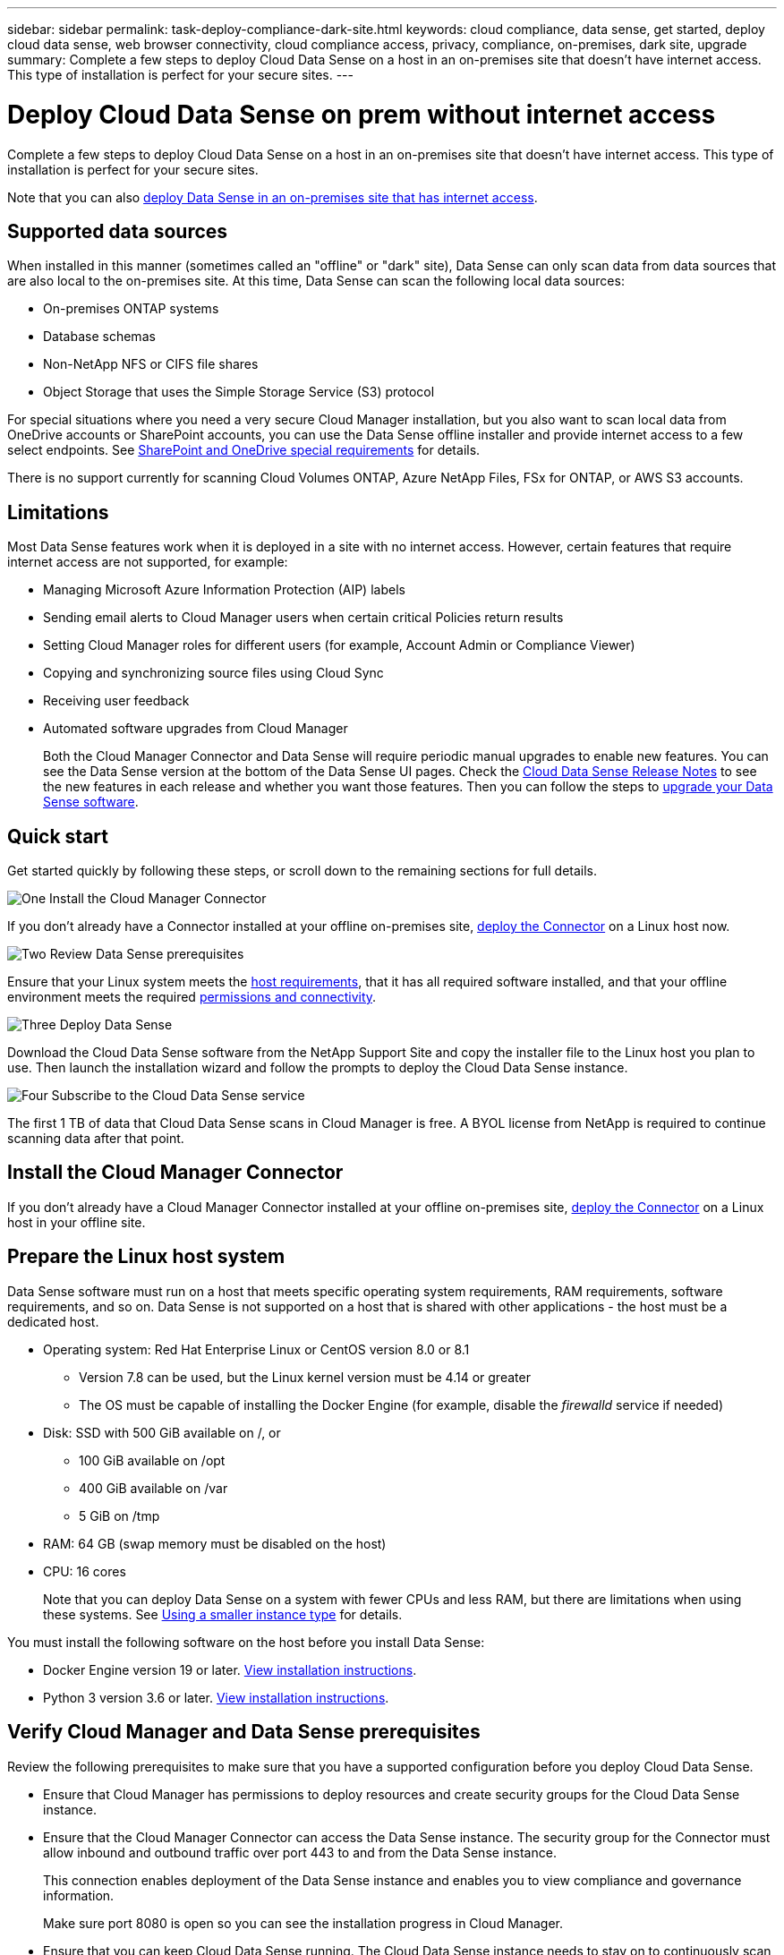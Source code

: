 ---
sidebar: sidebar
permalink: task-deploy-compliance-dark-site.html
keywords: cloud compliance, data sense, get started, deploy cloud data sense, web browser connectivity, cloud compliance access, privacy, compliance, on-premises, dark site, upgrade
summary: Complete a few steps to deploy Cloud Data Sense on a host in an on-premises site that doesn’t have internet access. This type of installation is perfect for your secure sites.
---

= Deploy Cloud Data Sense on prem without internet access
:hardbreaks:
:nofooter:
:icons: font
:linkattrs:
:imagesdir: ./media/

[.lead]
Complete a few steps to deploy Cloud Data Sense on a host in an on-premises site that doesn’t have internet access. This type of installation is perfect for your secure sites.

Note that you can also link:task-deploy-compliance-onprem.html[deploy Data Sense in an on-premises site that has internet access].

== Supported data sources

When installed in this manner (sometimes called an "offline" or "dark" site), Data Sense can only scan data from data sources that are also local to the on-premises site. At this time, Data Sense can scan the following local data sources:

* On-premises ONTAP systems
* Database schemas
* Non-NetApp NFS or CIFS file shares
* Object Storage that uses the Simple Storage Service (S3) protocol

For special situations where you need a very secure Cloud Manager installation, but you also want to scan local data from OneDrive accounts or SharePoint accounts, you can use the Data Sense offline installer and provide internet access to a few select endpoints. See <<SharePoint and OneDrive special requirements,SharePoint and OneDrive special requirements>> for details.

There is no support currently for scanning Cloud Volumes ONTAP, Azure NetApp Files, FSx for ONTAP, or AWS S3 accounts.

== Limitations

Most Data Sense features work when it is deployed in a site with no internet access. However, certain features that require internet access are not supported, for example:

* Managing Microsoft Azure Information Protection (AIP) labels
*	Sending email alerts to Cloud Manager users when certain critical Policies return results
*	Setting Cloud Manager roles for different users (for example, Account Admin or Compliance Viewer)
*	Copying and synchronizing source files using Cloud Sync
* Receiving user feedback
* Automated software upgrades from Cloud Manager
+
Both the Cloud Manager Connector and Data Sense will require periodic manual upgrades to enable new features. You can see the Data Sense version at the bottom of the Data Sense UI pages. Check the link:whats-new.html[Cloud Data Sense Release Notes] to see the new features in each release and whether you want those features. Then you can follow the steps to <<Upgrade Data Sense software,upgrade your Data Sense software>>.

== Quick start

Get started quickly by following these steps, or scroll down to the remaining sections for full details.

.image:https://raw.githubusercontent.com/NetAppDocs/common/main/media/number-1.png[One] Install the Cloud Manager Connector

[role="quick-margin-para"]
If you don't already have a Connector installed at your offline on-premises site, https://docs.netapp.com/us-en/cloud-manager-setup-admin/task-install-connector-onprem-no-internet.html[deploy the Connector^] on a Linux host now.

.image:https://raw.githubusercontent.com/NetAppDocs/common/main/media/number-2.png[Two] Review Data Sense prerequisites

[role="quick-margin-para"]
Ensure that your Linux system meets the <<Prepare the Linux host system,host requirements>>, that it has all required software installed, and that your offline environment meets the required <<Verify Cloud Manager and Data Sense prerequisites,permissions and connectivity>>.

.image:https://raw.githubusercontent.com/NetAppDocs/common/main/media/number-3.png[Three] Deploy Data Sense

[role="quick-margin-para"]
Download the Cloud Data Sense software from the NetApp Support Site and copy the installer file to the Linux host you plan to use. Then launch the installation wizard and follow the prompts to deploy the Cloud Data Sense instance.

.image:https://raw.githubusercontent.com/NetAppDocs/common/main/media/number-4.png[Four] Subscribe to the Cloud Data Sense service

[role="quick-margin-para"]
The first 1 TB of data that Cloud Data Sense scans in Cloud Manager is free. A BYOL license from NetApp is required to continue scanning data after that point.

== Install the Cloud Manager Connector

If you don't already have a Cloud Manager Connector installed at your offline on-premises site, https://docs.netapp.com/us-en/cloud-manager-setup-admin/task-install-connector-onprem-no-internet.html[deploy the Connector^] on a Linux host in your offline site.

== Prepare the Linux host system

Data Sense software must run on a host that meets specific operating system requirements, RAM requirements, software requirements, and so on. Data Sense is not supported on a host that is shared with other applications - the host must be a dedicated host.

* Operating system: Red Hat Enterprise Linux or CentOS version 8.0 or 8.1
** Version 7.8 can be used, but the Linux kernel version must be 4.14 or greater
** The OS must be capable of installing the Docker Engine (for example, disable the _firewalld_ service if needed)
* Disk: SSD with 500 GiB available on /, or
** 100 GiB available on /opt
** 400 GiB available on /var
** 5 GiB on /tmp
* RAM: 64 GB (swap memory must be disabled on the host)
* CPU: 16 cores
+
Note that you can deploy Data Sense on a system with fewer CPUs and less RAM, but there are limitations when using these systems. See link:concept-cloud-compliance.html#using-a-smaller-instance-type[Using a smaller instance type] for details.

You must install the following software on the host before you install Data Sense:

* Docker Engine version 19 or later. https://docs.docker.com/engine/install/[View installation instructions^].
* Python 3 version 3.6 or later. https://www.python.org/downloads/[View installation instructions^].

== Verify Cloud Manager and Data Sense prerequisites

Review the following prerequisites to make sure that you have a supported configuration before you deploy Cloud Data Sense.

* Ensure that Cloud Manager has permissions to deploy resources and create security groups for the Cloud Data Sense instance.
* Ensure that the Cloud Manager Connector can access the Data Sense instance. The security group for the Connector must allow inbound and outbound traffic over port 443 to and from the Data Sense instance.
+
This connection enables deployment of the Data Sense instance and enables you to view compliance and governance information.
+
Make sure port 8080 is open so you can see the installation progress in Cloud Manager.
* Ensure that you can keep Cloud Data Sense running. The Cloud Data Sense instance needs to stay on to continuously scan your data.
* Ensure web browser connectivity to Cloud Data Sense. After Cloud Data Sense is enabled, ensure that users access the Cloud Manager interface from a host that has a connection to the Data Sense instance.
+
The Data Sense instance uses a private IP address to ensure that the indexed data isn't accessible to others. As a result, the web browser that you use to access Cloud Manager must have a connection to that private IP address. That connection can come from a host that's inside the same network as the Data Sense instance.

== SharePoint and OneDrive special requirements

When Cloud Manager and Data Sense are deployed in a site with no internet access, you can scan local files in SharePoint and OneDrive accounts by providing internet access to a few select endpoints.

[cols="50,50",options="header"]
|===
| Endpoints
| Purpose

|
\login.microsoft.com
\graph.microsoft.com

| Communication with Microsoft servers to log in to the selected online service.

| \https://cloudmanager.cloud.netapp.com

| Communication with the Cloud Manager service, which includes NetApp accounts.

|===

Access to _cloudmanager.cloud.netapp.com_ is required only during the initial connections to these external services.

== Deploy Data Sense

For typical configurations you'll install the software on a single host system. link:task-deploy-compliance-dark-site.html#single-host-installation-for-typical-configurations[See those steps here].

For very large configurations where you'll be scanning petabytes of data, you can include multiple hosts to provide additional processing power. link:task-deploy-compliance-dark-site.html#multi-host-installation-for-large-configurations[See those steps here].

=== Single-host installation for typical configurations

Follow these steps when installing Data Sense software on a single on-premises host in an offline environment.

.What you'll need

* Verify that your Linux system meets the <<Prepare the Linux host system,host requirements>>.
* Verify that you have installed the two prerequisite software packages (Docker Engine and Python 3).
* Make sure you have root privileges on the Linux system.
* Verify that your offline environment meets the required <<Verify Cloud Manager and Data Sense prerequisites,permissions and connectivity>>.

.Steps

. On an internet-configured system, download the Cloud Data Sense software from the https://mysupport.netapp.com/site/products/all/details/cloud-data-sense/downloads-tab/[NetApp Support Site^]. The file you should select is named *DataSense-offline-bundle-<version>.tar.gz*.

. Copy the installer bundle to the Linux host you plan to use in the dark site.

. Unzip the installer bundle on the host machine, for example:
+
[source,cli]
tar -xzf DataSense-offline-bundle-v1.10.0.tar.gz
+
This extracts required software and the actual installation file *cc_onprem_installer_<version>.tar.gz*.

. Launch Cloud Manager and click the *Data Sense* tab.

. Click *Activate Data Sense*.
+
image:screenshot_cloud_compliance_deploy_start.png[A screenshot of selecting the button to activate Cloud Data Sense.]

. Click *Deploy* to start the on-prem deployment wizard.
+
image:screenshot_cloud_compliance_deploy_darksite.png[A screenshot of selecting the button to deploy Cloud Data Sense on premises.]

. In the _Deploy Data Sense On Premises_ dialog, copy the provided command and paste it in a text file so you can use it later, and click *Close*. For example:
+
`sudo ./install.sh -a 12345 -c 27AG75 -t 2198qq --darksite`

. Unzip the installation file on the host machine, for example:
+
[source,cli]
tar -xzf cc_onprem_installer_1.10.0.tar.gz

. When prompted by the installer, you can enter the required values in a series of prompts, or you can provide the required parameters as command line arguments to the installer:

+
[cols="50a,50",options="header"]
|===
| Enter parameters as prompted:
| Enter the full command:

|
a. Paste the information you copied from step 7:
`sudo ./install.sh -a <account_id> -c <agent_id> -t <token> --darksite`
b. Enter the IP address or host name of the Data Sense host machine so it can be accessed by the Connector instance.
c. Enter the IP address or host name of the Cloud Manager Connector host machine so it can be accessed by the Data Sense instance.
| Alternatively, you can create the whole command in advance, providing the necessary host parameters:
`sudo ./install.sh -a <account_id> -c <agent_id> -t <token> --host <ds_host> --manager-host <cm_host> --no-proxy --darksite`
|===

+
Variable values:

* _account_id_ = NetApp Account ID
* _agent_id_ = Connector ID
* _token_ = jwt user token
* _ds_host_ = IP address or host name of the Data Sense Linux system.
* _cm_host_ = IP address or host name of the Cloud Manager Connector system.

.Result

The Data Sense installer installs packages, registers the installation, and installs Data Sense. Installation can take 10 to 20 minutes.

If there is connectivity over port 8080 between the host machine and the Connector instance, you will see the installation progress in the Data Sense tab in Cloud Manager.

.What's Next
From the Configuration page you can select the local link:task-getting-started-compliance.html[on-prem ONTAP clusters] and link:task-scanning-databases.html[databases] that you want to scan.

You can also link:task-licensing-datasense.html#use-a-cloud-data-sense-byol-license[set up BYOL licensing for Cloud Data Sense] from the Digital Wallet page at this time. You will not be charged until the amount of data exceeds 1 TB.

=== Multi-host installation for large configurations

For very large configurations where you'll be scanning petabytes of data, you can include multiple hosts to provide additional processing power. When using multiple host systems, the primary system is called the _Manager node_ and the additional systems that provide extra processing power are called _Scanner nodes_.

Follow these steps when installing Data Sense software on multiple on-premises hosts in an offline environment.

.What you'll need

* Verify that all your Linux systems for the Manager and Scanner nodes meet the <<Prepare the Linux host system,host requirements>>.
* Verify that you have installed the two prerequisite software packages (Docker Engine and Python 3).
* Make sure you have root privileges on the Linux systems.
* Verify that your offline environment meets the required <<Verify Cloud Manager and Data Sense prerequisites,permissions and connectivity>>.
* You must have the IP addresses of the scanner node hosts that you plan to use.
* The following ports and protocols must be enabled on all hosts:
+
[cols="15,20,55",options="header"]
|===
| Port
| Protocols
| Description

|2377 | TCP | Cluster management communications
|7946 | TCP, UDP | Inter-node communication
|4789 | UDP | Overlay network traffic
|50 | ESP | Encrypted IPsec overlay network (ESP) traffic
|111 | TCP, UDP | NFS Server for sharing files between the hosts (needed from each scanner node to manager node)
|2049 | TCP, UDP | NFS Server for sharing files between the hosts (needed from each scanner node to manager node)

|===

.Steps

. Follow steps 1 through 8 from the link:task-deploy-compliance-dark-site.html#deploy-data-sense-on-a-single-host-typical-configuration[Single-host installation] on the manager node.

. As shown in step 9, when prompted by the installer, you can enter the required values in a series of prompts, or you can provide the required parameters as command line arguments to the installer.
+
In addition to the variables available for a single-host installation, a new option *-n <node_ip>* is used to specify the IP addresses of the scanner nodes. Multiple node IPs are separated by a comma.
+
For example, this command adds 3 scanner nodes:
`sudo ./install.sh -a <account_id> -c <agent_id> -t <token> --host <ds_host> --manager-host <cm_host> *-n <node_ip1>,<node_ip2>,<node_ip3>* --no-proxy --darksite`

. Before the manager node installation completes, a dialog displays the installation command needed for the scanner nodes. Copy the command and save it in a text file. For example:
+
`sudo ./node_install.sh -m 10.11.12.13 -t ABCDEF-1-3u69m1-1s35212`

. On *each* scanner node host:
.. Copy the Data Sense installer file (*cc_onprem_installer_<version>.tar.gz*) to the host machine.
.. Unzip the installer file.
.. Paste and run the command that you copied in step 3.
+
When the installation finishes on all scanner nodes and they have been joined to the manager node, the manager node installation finishes as well.

.Result

The Cloud Data Sense installer finishes installing packages, and registers the installation. Installation can take 15 to 25 minutes.

.What's Next
From the Configuration page you can select the local link:task-getting-started-compliance.html[on-prem ONTAP clusters] and local link:task-scanning-databases.html[databases] that you want to scan.

You can also link:task-licensing-datasense.html#use-a-cloud-data-sense-byol-license[set up BYOL licensing for Cloud Data Sense] from the Digital Wallet page at this time. You will not be charged until the amount of data exceeds 1 TB.

== Upgrade Data Sense software

Since Data Sense software is updated with new features on a regular basis, you should get into a routine to check for new versions periodically to make sure you're using the newest software and features. You'll need to upgrade Data Sense software manually because there's no internet connectivity to perform the upgrade automatically.

.Before you begin

* Data Sense software can be upgraded one major version at a time. For example, if you have version 1.9.x installed, you can upgrade only to 1.10.x. If you are a few major versions behind, you'll need to upgrade the software multiple times.
* Verify that your on-prem Connector software has been upgraded to the newest available version. https://docs.netapp.com/us-en/cloud-manager-setup-admin/task-managing-connectors.html#upgrade-the-connector-on-prem-without-internet-access[See the Connector upgrade steps^].

.Steps

. On an internet-configured system, download the Cloud Data Sense software from the https://mysupport.netapp.com/site/products/all/details/cloud-data-sense/downloads-tab/[NetApp Support Site^]. The file you should select is named *DataSense-offline-bundle-<version>.tar.gz*.

. Copy the software bundle to the Linux host where Data Sense is installed in the dark site.

. Unzip the software bundle on the host machine, for example:
+
[source,cli]
tar -xvf DataSense-offline-bundle-v1.10.0.tar.gz
+
This extracts the installation file *cc_onprem_installer_<version>.tar.gz*.

. Unzip the installation file on the host machine, for example:
+
[source,cli]
tar -xzf cc_onprem_installer_1.10.0.tar.gz
+
This extracts the upgrade script *start_darksite_upgrade.sh* and any required third-party software.

. Run the upgrade script on the host machine, for example:
+
[source,cli]
start_darksite_upgrade.sh

.Result

The Data Sense software is upgraded on your host. The update can take 5 to 10 minutes.

Note that no upgrade is required on scanner nodes if you have deployed Data Sense on multiple hosts systems for scanning very large configurations.

You can verify that the software has been updated by checking the version at the bottom of the Data Sense UI pages.
